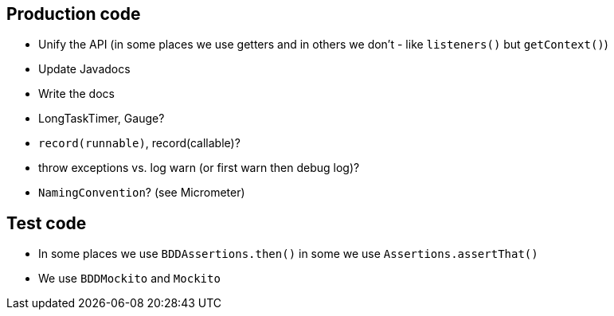 == Production code

- Unify the API (in some places we use getters and in others we don't - like `listeners()` but `getContext()`)
- Update Javadocs
- Write the docs
- LongTaskTimer, Gauge?
- `record(runnable)`,  record(callable)?
- throw exceptions vs. log warn (or first warn then debug log)?
- `NamingConvention`? (see Micrometer)

== Test code

- In some places we use `BDDAssertions.then()` in some we use `Assertions.assertThat()`
- We use `BDDMockito` and `Mockito`